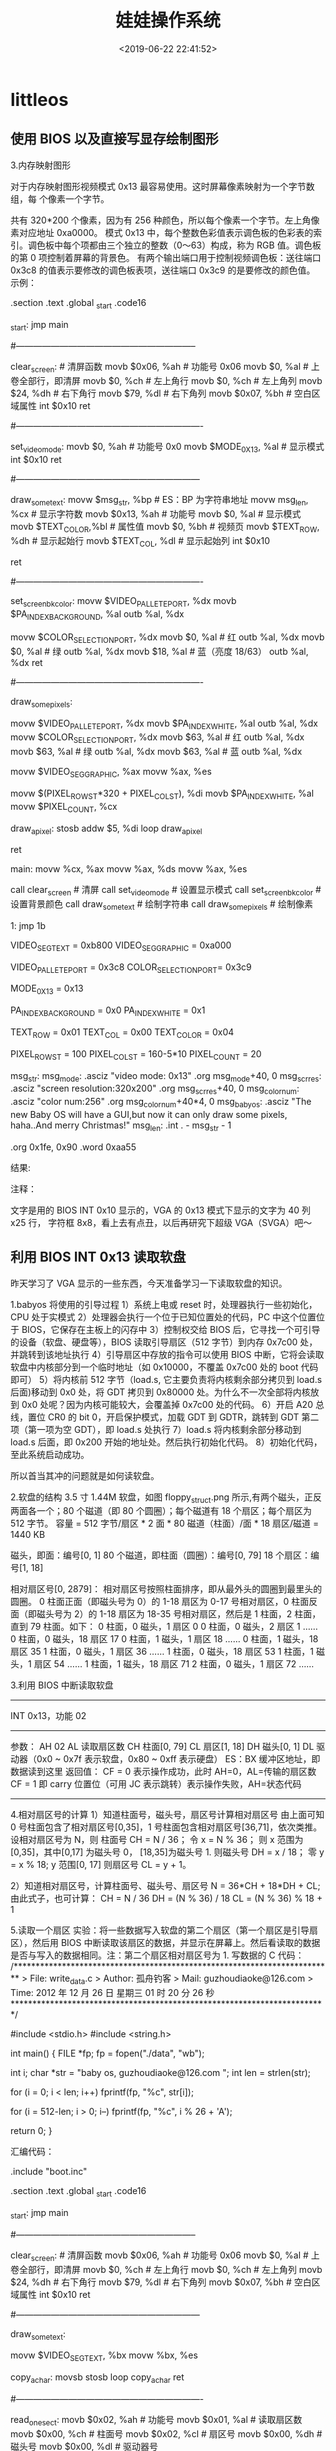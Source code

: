 #+TITLE: 娃娃操作系统
#+DESCRIPTION: 娃娃操作系统
#+TAGS: os
#+CATEGORIES: 软件使用
#+DATE: <2019-06-22 22:41:52>

* littleos
** 使用 BIOS 以及直接写显存绘制图形
   3.内存映射图形
   
   对于内存映射图形视频模式 0x13 最容易使用。这时屏幕像素映射为一个字节数组，每
   个像素一个字节。
   
   共有 320*200 个像素，因为有 256 种颜色，所以每个像素一个字节。左上角像素对应地址 0xa0000。
   模式 0x13 中，每个整数色彩值表示调色板的色彩表的索引。调色板中每个项都由三个独立的整数（0～63）构成，称为 RGB 值。调色板的第 0 项控制着屏幕的背景色。
   有两个输出端口用于控制视频调色板：送往端口 0x3c8 的值表示要修改的调色板表项，送往端口 0x3c9 的是要修改的颜色值。
   示例：
   # This program draws color pixels at mode 0x13
   # 2012-12-24 21:31
   # guzhoudiaoke@126.com
 
   .section .text
   .global _start
   .code16
 
   _start:
	 jmp		main
 
   #--------------------------------------------------------------
   # 清屏函数：
   #	设置屏幕背景色，调色板的索引 0 指代的颜色为背景色
   clear_screen:				# 清屏函数
	 movb	$0x06,	%ah		# 功能号 0x06
	 movb	$0,		%al		# 上卷全部行，即清屏
	 movb	$0,		%ch		# 左上角行
	 movb	$0,		%ch		# 左上角列	
	 movb	$24,	%dh		# 右下角行
	 movb	$79,	%dl		# 右下角列
	 movb	$0x07,	%bh		# 空白区域属性
	 int		$0x10
	 ret
 
   #----------------------------------------------------------------
   # 设置显示模式函数
   set_video_mode:
	 movb	$0,			%ah			# 功能号 0x0
	 movb	$MODE_0X13,	%al			# 显示模式
	 int		$0x10
	 ret
 
   #---------------------------------------------------------------
   # 显示一些文字函数：
   #	使用 INT 0x10 中断 0x13 功能，显示计算机当前工作的显示模式
   draw_some_text:
	 movw	$msg_str,	%bp			# ES：BP 为字符串地址
	 movw	msg_len,	%cx			# 显示字符数
	 movb	$0x13,		%ah			# 功能号
	 movb	$0,			%al			# 显示模式
	 movb	$TEXT_COLOR,%bl			# 属性值
	 movb	$0,			%bh			# 视频页
	 movb	$TEXT_ROW,	%dh			# 显示起始行
	 movb	$TEXT_COL,	%dl			# 显示起始列
	 int		$0x10
 
	 ret
 
   #----------------------------------------------------------------
   # 设置背景颜色为深蓝色
   set_screen_bk_color:
	 movw	$VIDEO_PALLETE_PORT,	%dx
	 movb	$PA_INDEX_BACKGROUND,	%al
	 outb	%al,					%dx
 
	 movw	$COLOR_SELECTION_PORT,	%dx
	 movb	$0,						%al		# 红
	 outb	%al,					%dx
	 movb	$0,						%al		# 绿
	 outb	%al,					%dx
	 movb	$18,					%al		# 蓝（亮度 18/63）
	 outb	%al,					%dx
	 ret
 
   #----------------------------------------------------------------
   # 通过写显存绘制一些像素点：
   #	首先设置调色板索引 1 处的颜色为白色
   #	然后通过写显存的方式，向 ES：DI 写入数据（PA_INDEX_WHITE）
   draw_some_pixels:
	 # 把索引 1 处的颜色改为白色（63，63，63）
	 movw	$VIDEO_PALLETE_PORT,	%dx
	 movb	$PA_INDEX_WHITE,		%al
	 outb	%al,					%dx
	 movw	$COLOR_SELECTION_PORT,	%dx
	 movb	$63,					%al		# 红
	 outb	%al,					%dx
	 movb	$63,					%al		# 绿
	 outb	%al,					%dx
	 movb	$63,					%al		# 蓝
	 outb	%al,					%dx
 
	 # 设置 ES 的值
	 movw	$VIDEO_SEG_GRAPHIC,		%ax
	 movw	%ax,					%es
 
	 # 设置要显示的像素位置的显存地址（目的地址）
	 movw	$(PIXEL_ROW_ST*320 + PIXEL_COL_ST),	%di
	 movb	$PA_INDEX_WHITE,		%al
	 movw	$PIXEL_COUNT,			%cx
 
   draw_a_pixel:
	 stosb
	 addw	$5,						%di
	 loop	draw_a_pixel
 
	 ret
 
   main:
	 movw	%cx,	%ax
	 movw	%ax,	%ds
	 movw	%ax,	%es
 
	 call	clear_screen		# 清屏
	 call	set_video_mode		# 设置显示模式
	 call	set_screen_bk_color	# 设置背景颜色
	 call	draw_some_text		# 绘制字符串
	 call	draw_some_pixels	# 绘制像素
 
   1:
	 jmp		1b
 
   # 常量定义：
	 VIDEO_SEG_TEXT		= 0xb800
	 VIDEO_SEG_GRAPHIC	= 0xa000
 
	 VIDEO_PALLETE_PORT	= 0x3c8
	 COLOR_SELECTION_PORT= 0x3c9
	
	 MODE_0X13			= 0x13
 
	 PA_INDEX_BACKGROUND	= 0x0
	 PA_INDEX_WHITE		= 0x1
 
	 TEXT_ROW			= 0x01
	 TEXT_COL			= 0x00
	 TEXT_COLOR			= 0x04
 
	 PIXEL_ROW_ST		= 100
	 PIXEL_COL_ST		= 160-5*10
	 PIXEL_COUNT			= 20
 
   msg_str:
   msg_mode:
	 .asciz	"video mode: 0x13"
	 .org	msg_mode+40,		0
   msg_scr_res:
	 .asciz	"screen resolution:320x200"
	 .org	msg_scr_res+40,		0
   msg_color_num:
	 .asciz	"color num:256"
	 .org	msg_color_num+40*4,	0
   msg_babyos:
	 .asciz	"The new Baby OS will have a GUI,but now it can only draw some pixels, haha..And merry Christmas!"
   msg_len:
	 .int	. - msg_str - 1
 
	 .org	0x1fe,	0x90
	 .word	0xaa55

   结果:



   注释：

   文字是用的 BIOS INT 0x10 显示的，VGA 的 0x13 模式下显示的文字为 40 列 x25 行，
   字符框 8x8，看上去有点丑，以后再研究下超级 VGA（SVGA）吧～
** 利用 BIOS INT 0x13 读取软盘
   昨天学习了 VGA 显示的一些东西，今天准备学习一下读取软盘的知识。

   1.babyos 将使用的引导过程
   1）系统上电或 reset 时，处理器执行一些初始化，CPU 处于实模式
   2）处理器会执行一个位于已知位置处的代码，PC 中这个位置位于 BIOS，它保存在主板上的闪存中
   3）控制权交给 BIOS 后，它寻找一个可引导的设备（软盘、硬盘等），BIOS 读取引导扇区（512 字节）到内存 0x7c00 处，并跳转到该地址执行
   4）引导扇区中存放的指令可以使用 BIOS 中断，它将会读取软盘中内核部分到一个临时地址（如 0x10000，不覆盖 0x7c00 处的 boot 代码即可）
   5）将内核前 512 字节（load.s, 它主要负责将内核剩余部分拷贝到 load.s 后面)移动到 0x0 处，将 GDT 拷贝到 0x80000 处。为什么不一次全部将内核放到 0x0 处呢？因为内核可能较大，会覆盖掉 0x7c00 处的代码。
   6）开启 A20 总线，置位 CR0 的 bit 0，开启保护模式，加载 GDT 到 GDTR，跳转到 GDT 第二项（第一项为空 GDT），即 load.s 处执行
   7）load.s 将内核剩余部分移动到 load.s 后面，即 0x200 开始的地址处。然后执行初始化代码。
   8）初始化代码，至此系统启动成功。

   所以首当其冲的问题就是如何读软盘。

   2.软盘的结构
   3.5 寸 1.44M 软盘，如图 floppy_struct.png 所示,有两个磁头，正反两面各一个；80 个磁道（即 80 个圆圈）；每个磁道有 18 个扇区；每个扇区为 512 字节。
   容量 = 512 字节/扇区 * 2 面 * 80 磁道（柱面）/面 * 18 扇区/磁道 = 1440 KB

   磁头，即面：编号[0, 1]
   80 个磁道，即柱面（圆圈）：编号[0, 79]
   18 个扇区：编号[1, 18]

   相对扇区号[0, 2879]：
   相对扇区号按照柱面排序，即从最外头的圆圈到最里头的圆圈。
   0 柱面正面（即磁头号为 0）的 1-18 扇区为 0-17 号相对扇区，0 柱面反面（即磁头号为 2）的 1-18 扇区为 18-35 号相对扇区，然后是 1 柱面，2 柱面，直到 79 柱面。如下：
   0 柱面，0 磁头，1 扇区			0
   0 柱面，0 磁头，2 扇区			1
   ……
   0 柱面，0 磁头，18 扇区		17
   0 柱面，1 磁头，1 扇区			18
   ……
   0 柱面，1 磁头，18 扇区		35
   1 柱面，0 磁头，1 扇区			36
   ……
   1 柱面，0 磁头，18 扇区		53
   1 柱面，1 磁头，1 扇区			54
   ……
   1 柱面，1 磁头，18 扇区		71
   2 柱面，0 磁头，1 扇区			72
   ……

   3.利用 BIOS 中断读取软盘
   -------------------------------------------------------------------
	 INT 0x13，功能 02
   -----------------------------------------------------------
   参数：
	 AH		02
	 AL		读取扇区数
	 CH		柱面[0, 79]
	 CL		扇区[1, 18]
	 DH		磁头[0, 1]
	 DL		驱动器（0x0 ~ 0x7f 表示软盘，0x80 ~ 0xff 表示硬盘）
	 ES：BX	缓冲区地址，即数据读到这里
   返回值：
	 CF = 0 表示操作成功，此时 AH=0，AL=传输的扇区数
	 CF = 1 即 carry 位置位（可用 JC 表示跳转）表示操作失败，AH=状态代码
   --------------------------------------------------------------------
   4.相对扇区号的计算
   1）知道柱面号，磁头号，扇区号计算相对扇区号
   由上面可知 0 号柱面包含了相对扇区号[0,35]，1 号柱面包含相对扇区号[36,71]，依次类推。
   设相对扇区号为 N，则
   柱面号 CH = N / 36；
   令 x = N % 36；
   则 x 范围为[0,35]，其中[0,17] 为磁头号 0， [18,35]为磁头号 1.
   则磁头号 DH = x / 18；
   零 y = x % 18; y 范围[0, 17]
   则扇区号 CL = y + 1。

   2）知道相对扇区号，计算柱面号、磁头号、扇区号
   N = 36*CH + 18*DH + CL;
   由此式子，也可计算：
   CH = N / 36
   DH = (N % 36) / 18
   CL = (N % 36) % 18 + 1

   5.读取一个扇区
   实验：将一些数据写入软盘的第二个扇区（第一个扇区是引导扇区），然后用 BIOS 中断读取该扇区的数据，并显示在屏幕上。然后看读取的数据是否与写入的数据相同。注：第二个扇区相对扇区号为 1.
   写数据的 C 代码：
   /*************************************************************************
	 > File:		write_data.c
	 > Author:	孤舟钓客
	 > Mail:		guzhoudiaoke@126.com 
	 > Time:		2012 年 12 月 26 日 星期三 01 时 20 分 26 秒
   ************************************************************************/
 
   #include <stdio.h>
   #include <string.h>
 
   int main()
   {
	 FILE *fp;
	 fp = fopen("./data", "wb");
	
	 int i;
	 char *str = "baby os, guzhoudiaoke@126.com ";
	 int len = strlen(str);
	
	 for (i = 0; i < len; i++)
	 fprintf(fp, "%c", str[i]);
 
	 for (i = 512-len; i > 0; i--)
	 fprintf(fp, "%c", i % 26 + 'A');
 
	 return 0;
   }
 
   汇编代码：
   # This program draws color pixels at mode 0x13
   # 2012-12-26 01:31
   # guzhoudiaoke@126.com
 
   .include "boot.inc"
 
   .section .text
   .global _start
   .code16
 
   _start:
	 jmp		main
 
   #--------------------------------------------------------------
   # 清屏函数：
   #	设置屏幕背景色，调色板的索引 0 指代的颜色为背景色
   clear_screen:				# 清屏函数
	 movb	$0x06,	%ah		# 功能号 0x06
	 movb	$0,		%al		# 上卷全部行，即清屏
	 movb	$0,		%ch		# 左上角行
	 movb	$0,		%ch		# 左上角列	
	 movb	$24,	%dh		# 右下角行
	 movb	$79,	%dl		# 右下角列
	 movb	$0x07,	%bh		# 空白区域属性
	 int		$0x10
	 ret
 
   #---------------------------------------------------------------
   # 直接写显存显示一些文字函数：
   #	调用前需要设置 DS：SI 为源地址，DI 为显示位置，
   #	CX 为显示的字符个数, AL 为颜色属性
   draw_some_text:
	 # ES:DI is the dst address, DS:SI is the src address
	 movw	$VIDEO_SEG_TEXT,	%bx
	 movw	%bx,				%es
	
   copy_a_char:
	 movsb
	 stosb
	 loop	copy_a_char
	 ret
 
   #----------------------------------------------------------------
   # 读取软盘第二个扇区：
   #	使用 BIOS INT 0x13 中断，使用前需要设置 ES：BX 作为缓冲区
   read_one_sect:
	 movb	$0x02,	%ah		# 功能号
	 movb	$0x01,	%al		# 读取扇区数
	 movb	$0x00,	%ch		# 柱面号
	 movb	$0x02,	%cl		# 扇区号
	 movb	$0x00,	%dh		# 磁头号
	 movb	$0x00,	%dl		# 驱动器号
 
   re_read:					# 若调用失败则重新调用
	 int		$0x13
	 jc		re_read			# 若进位位（CF）被置位，表示调用失败
	
	 ret
 
   main:
	 movw	%cx,	%ax
	 movw	%ax,	%ds
	 movw	%ax,	%es
 
	 call	clear_screen		# 清屏
 
	 movw	$0,			%ax
	 movw	%ax,		%ds
	 leaw	msg_str,	%si
	 xorw	%di,		%di
	 movw	msg_len,	%cx
	 movb	$TEXT_COLOR,%al
	 call	draw_some_text		# 绘制字符串
 
	 movw	$BUFFER_SEG,%ax		
	 movw	%ax,		%es		# ES:BX 为缓冲区地址
	 xorw	%bx,		%bx
	 call	read_one_sect
 
	 # 下面调用绘制函数，在屏幕上显示读取的信息
	 movw	$BUFFER_SEG,%ax
	 movw	%ax,		%ds		# ds:si 为源地址
	 xorw	%si,		%si
	 movw	$160,		%di		# 第一行已经打印了 msg_str，从第二行开始显示
	 movw	$512,		%cx		# 显示 512 个字符
	 movb	$0x01,		%al
	 call	draw_some_text
 
   1:
	 jmp		1b
 
   msg_str:
	 .asciz	"The data of the second sect of the floppy (sect 1):"
   msg_len:
	 .int	. - msg_str - 1
 
	 .org	0x1fe,	0x90
	 .word	0xaa55
   实验结果：




   6.读取任意扇区（给定相对扇区号）
   实验，写用 C 语言写入文件，该文件包含 512 个‘a’，512 个 1……512 个‘z’, 循环 50 次，将该文件写入软盘（相对扇区号 1～50*26），然后读取给定的相对扇区号的扇区，将读取的内容打印到屏幕上。并与写入的数据比较，验证读取的正确性。

   C 代码用于写文件：
   /*************************************************************************
	 > File:		write_data.c
	 > Author:	孤舟钓客
	 > Mail:		guzhoudiaoke@126.com 
	 > Time:		2012 年 12 月 26 日 星期三 20 时 16 分 45 秒
   ************************************************************************/
 
   #include <stdio.h>
   #include <string.h>
 
   int main(int argc, char *argv[])
   {
	 if (argc != 2)
	 {
	 printf("usage: ./write_data file_name");
	 exit(0);
	 }
 
	 FILE *fp;
	 fp = fopen(argv[1], "wb");
	
	 int i, j, k;
 
	 for (i = 0; i < 50; i++)
	 {
	 for (j = 'a'; j <= 'z'; j++)
	 {
	 for (k = 0; k < 512; k++)
	 {
	 fprintf(fp, "%c", (char)j);
	 }
	 }
	 }
 
	 return 0;
   }
 
   汇编代码：
   # This program draws color pixels at mode 0x13
   # 2012-12-26 20:23:42
   # guzhoudiaoke@126.com
 
   .include "boot.inc"
 
   .section .text
   .global _start
   .code16
 
   _start:
	 jmp		main
 
   #--------------------------------------------------------------
   # 清屏函数：
   #	设置屏幕背景色，调色板的索引 0 指代的颜色为背景色
   clear_screen:				# 清屏函数
	 movb	$0x06,	%ah		# 功能号 0x06
	 movb	$0,		%al		# 上卷全部行，即清屏
	 movb	$0,		%ch		# 左上角行
	 movb	$0,		%ch		# 左上角列	
	 movb	$24,	%dh		# 右下角行
	 movb	$79,	%dl		# 右下角列
	 movb	$0x07,	%bh		# 空白区域属性
	 int		$0x10
	
	 ret
 
   #---------------------------------------------------------------
   # 直接写显存显示一些文字函数：
   #	调用前需要设置 DS：SI 为源地址，DI 为在屏幕上的显示位置，
   #	CX 为显示的字符个数, AL 为颜色属性
   draw_some_text:
	 # ES:DI is the dst address, DS:SI is the src address
	 movw	$VIDEO_SEG_TEXT,	%bx
	 movw	%bx,				%es
	
   copy_a_char:
	 movsb
	 stosb
	 loop	copy_a_char
 
	 ret
 
   #----------------------------------------------------------------
   # 读取软盘一个扇区：
   #	使用 BIOS INT 0x13 中断，使用前需要设置 ES：BX 作为缓冲区
   #	AX 为相对扇区号
   read_one_sect:
	 movb	$36,	%dl
	 divb	%dl
	 movb	%al,	%ch		# 柱面号=N / 36, 假设 x = N % 36
	
	 movb	%ah,	%al		# AL = N % 36
	 movb	$0,		%ah		# AX = N % 36
	 movb	$18,	%dl
	 divb	%dl
	 movb	%al,	%dh		# 磁头号 DH = x / 18
	 movb	%ah,	%cl		
	 incb	%cl				# 扇区号 CL = x % 18 + 1
 
	 movb	$0x00,	%dl		# 驱动器号 DL
 
	 movb	$0x02,	%ah		# 功能号
	 movb	$0x01,	%al		# 读取扇区数
 
   re_read:					# 若调用失败则重新调用
	 int		$0x13
	 jc		re_read			# 若进位位（CF）被置位，表示调用失败
	
	 ret
 
   #-------------------------------------------------------------------
   # 该函数读取指定的若干扇区号
   #	需要指定 ES：BX 作为缓冲区
   read_sects:
	 movw	$0x00,			%si		# 已经读取的扇区数
	 leaw	sect_no,		%di
   1:	
	 movw	(%di),			%ax		# 获取相对扇区号
	 addw	$2,				%di
	
	 call	read_one_sect
	
 
	 incw	%si
	 incw	%bx
	 cmpw	num_to_read,	%si
	 jne		1b
 
	 ret
 
   main:
	 movw	%cx,	%ax
	 movw	%ax,	%ds
	 movw	%ax,	%es
 
	 call	clear_screen		# 清屏
 
	 # 显示提示信息
	 movw	$0,			%ax
	 movw	%ax,		%ds
	 leaw	msg_str,	%si
	 xorw	%di,		%di
	 movw	msg_len,	%cx
	 movb	$TEXT_COLOR,%al
	 call	draw_some_text		# 绘制字符串
 
	 # 读取软盘
	 movw	$BUFFER_SEG,		%ax		
	 movw	%ax,				%es		# ES:BX 为缓冲区地址
	 xorw	%bx,				%bx
	 call	read_sects
	
   # 在屏幕上显示读取的信息
   #	movw	$BUFFER_SEG,%ax
   #	movw	%ax,		%ds		# ds:si 为源地址
   #	movw	$0,			%si
   #	movw	$320,		%di		# 第一行已经打印了 msg_str，从第二行开始显示
   #	movw	$512,		%cx		# 显示字符数
   #	movb	$0x01,		%al
   #	call	draw_some_text
	
	 # 将缓冲区中前 data_len 个字节拷贝到 data_save
	 xorw	%ax,		%ax
	 movw	%ax,		%ds
	 movw	num_to_read,%cx
	
	 movw	$BUFFER_SEG,%ax
	 movw	%ax,		%ds
	 xorw	%ax,		%ax
	 movw	%ax,		%es
	 movw	$0,			%si
	 movw	$data_save,	%di
 
	 cld
	 rep		movsb
 
	 # 下面调用绘制函数，在屏幕上显示读取的信息
	 xorw	%ax,		%ax
	 movw	%ax,		%ds		# ds:si 为源地址
	 leaw	data_save,	%si
	 movw	$160,		%di		# 第一行已经打印了 msg_str，从第二行开始显示
	 movw	num_to_read,%cx		# 显示字符数
	 movb	$0x01,		%al
	 call	draw_some_text
 
   1:
	 jmp		1b
 
   msg_str:
	 .asciz	"The data read from floppy:"
   msg_len:
	 .short	. - msg_str - 1
 
   sect_no:
	 # 下面的扇区数据为："babyosguzhoudiaoke"
	 # sect:	2+26*1,		1+26*2,		2+26*3,		25+26*4,	15+26*5,	19+26*6,	
	 #		7+26*11,	21+26*12,	26+26*13,	8+26*14,	15+26*15,	21+26*16,
	 #		4+26*31,	9+26*32,	1+26*33,	15+26*34,	11+26*35,	5+26*36
	 .short	28,			53,			80,			129,		145,		175	
	 .short	293,		333,		364,		372,		379,		411
	 .short	810,		841,		859,		899,		921,		941
   num_to_read:
	 .short	18
 
   data_save:
	 .asciz	"XXXXXXXXXXXXXXXXXX"
	
	 .org	0x1fe,	0x90
	 .word	0xaa55
** SVGA、VBE 基础与切换到髙分辨率模式
   1.VGA
   VGA（Video Graphics Array）即视频图形阵列，是 IBM 在 1987 年随 PS/2 机推出的。
   
   VGA 主要由七大块组成：图形控制器、显示存储器、定序器、CRT 控制器、数据串行发
   生器、属性控制器和数模转换器 DAC。

   2.VBE
   
   IBM 的 VGA 标准是显示卡发展史上的一块丰碑。但后来无法满足人们的需要，于是市场
   上出现了 TVGA、S3 系列、Cirrus Logic、ET 等为首的一批显示卡，提供了比 VGA 分
   辨率更高，颜色更丰富的显示模式，又兼容 VGA 显示卡，它们被统称为 Super
   VGA（SVGA）。
   
   各种不同的 SVGA 之间的显示控制各不相同，带来软件兼容性问题，为此视频电子学标
   
   准协会 VESA（Video Electronics Standards Association）提出了一组附加的 BIOS
   
   功能调用借口——VBE（VESA BIOS EXTENSION）标准，从而在软件接口层次上实现了各种
   
   SVGA 显示卡之间的兼容性。时至今日，所有的显示卡 OEM 厂商都提供了符合 VESA
   
   SUPER 标准的扩展 BIOS。通过一组 INT 10H 中断调用（AH=4FH），可以方便地使用
   
   VESA SVGA 的扩展功能而不必了解各种显示卡的硬件细节。
   
   各 Super VGA 卡提供的分辨率远高于 VGA，VESA VBE 均赋予一个标准的 16 位模式号
   （实际上是 9 位，其他各位为标志位或留给以后扩充）。

   3.VBE 功能调用和返回值
   VBE 功能调用的共同点：
   1）AH 必须等于 4FH，表明是 VBE 标准；
   2）AL 等于 VBE 功能号，0<= AL <= 0BH；
   3）BL 等于子功能号，也可以没有子功能；
   4）调用 INT 10H；
   5）返回值

   VBE 返回值一般在 AX 中：
   1）AL=4FH：支持该功能
   2）AL!=4FH：不支持该功能；
   3）AH=00H：调用成功；
   4）AH=01H：调用失败；
   5）AH=02H：当前硬件配置不支持该功能；
   6）AH=03H：当前的显示模式不支持该功能；

   4.VBE 功能
   -----------------------------------------------------------
	 功能 0x00：返回 VBE 信息
   ------------------------------------------------------
   入口：
	 AX			0x4F00
	 ES：DI		指向 VBE 信息块的指针
   出口：
	 AX			VBE 返回值
   ------------------------------------------------------------
 
   -----------------------------------------------------------
	 功能 0x01：返回 VBE 特定模式信息
   ------------------------------------------------------
   入口：
	 AX			0x4F01
	 CX			模式号
	 ES：DI		指向 VBE 特定模式信息块的指针
   出口：
	 AX			VBE 返回值
   ------------------------------------------------------------
 
   -----------------------------------------------------------
	 功能 0x02：设置 VESA VBE 模式
   ------------------------------------------------------
   入口：
	 AX			0x4F02
	 BX			模式号
   出口：
	 AX			VBE 返回值
   ------------------------------------------------------------
   当设置模式失败时，返回错误代码，一般返回 AH=01H
 
   VESA 2.0 以上增加了 BX 中 D14，D15 的位定义，完整定义如下：
   BX = 模式号
	 D0～D8：9 位模式号
	 D9～D13：保留，必须为 0
	 D14 = 0：使用普通的窗口页面缓存模式，用 VBE 功能 05H 切换显示页面
	 = 1：使用大的线性缓存区，其地址可从 VBE 功能 01H 的返回信息 ModeInfo 获得
	 D15 = 0：清除显示内存
	 = 1：不清除显示内存
   ------------------------------------------------------------

   5.示例
   检查 VBE 可否使用、版本、模式 0x103，并切换到模式 0x103（800*600，256 色）：

   # 本程序测试 VBE（VESA BIOS EXTENSION）显示模式,然后切换到 1024*768 256 色模式，
   # 并通过软盘读取 Baby OS 的简单 LOGO，显示在屏幕上
   # 2012-12-28 21:03
   # guzhoudiaoke@126.com
 
   .section .text
   .global _start
   .code16
 
   _start:
	 jmp		main
 
   #--------------------------------------------------------------
   # 清屏函数：
   #	设置屏幕背景色，调色板的索引 0 指代的颜色为背景色
   clear_screen:				# 清屏函数
	 movb	$0x06,	%ah		# 功能号 0x06
	 movb	$0,		%al		# 上卷全部行，即清屏
	 movb	$0,		%ch		# 左上角行
	 movb	$0,		%ch		# 左上角列	
	 movb	$24,	%dh		# 右下角行
	 movb	$79,	%dl		# 右下角列
	 movb	$0x07,	%bh		# 空白区域属性
	 int		$0x10
	 ret
 
   #----------------------------------------------------------------
   # 设置 VGA 0x13 显示模式函数
   set_video_mode_0x13:
	 movb	$0,			%ah			# 功能号 0x0
	 movb	$MODE_0x13,	%al			# 显示模式
	 int		$0x10
 
	 movw	$0x13,		video_mode
	 movw	$320,		screen_x
	 movw	$200,		screen_y
	 movl	$0xb8000,	video_ram
	
	 ret
 
   #----------------------------------------------------------------
   # 设置 VBE 0x103 显示模式
   #	因第一次写此类程序，只考虑了可读性，未考虑效率，比如 al、ah 分开赋值等
   set_video_mode_vbe_0x103:
	 # 确认 VBE 是否存在
	 movw	$BUFFER_SEG,		%ax
	 movw	%ax,				%es
	 movw	%ax,				%ds
	 xorw	%di,				%di
	
	 # 下面检查是否支持 VBE 及 VBE 版本
	 movb	$0x4f,				%ah			# VBE 标准
	 movb	$0x00,				%al			# 功能号
	 int		$0x10
 
	 cmp		$0x004f,			%ax			# 若有 VBE，AX 应该为 0x004f
	 jne		1f
	 movw	0x04(%di),			%ax
	 cmp		$0x0200,			%ax			# 若 VBE 版本不是 2.0 以上，不能使用髙分辨率
	 jb		1f
 
	 # 下面检查 MODE_VBE_0x13 的参数
	 movw	$MODE_VBE_0x103,	%cx
	 movb	$0x4f,				%ah			# 表明 VBE 标准
	 movb	$0x01,				%al			# 子功能号
	 int		$0x10
 
	 cmpb	$0x00,				%ah			# 是否调用成功
	 jne		1f
	 cmpb	$0x4f,				%al			# 是否支持该模式
	 jne		1f
	 cmpb	$8,					0x19(%di)	# 颜色是否占 8bit
	 jne		1f
	 cmpb	$4,					0x1b(%si)	# 颜色的指定方法是否为 4，即调色板方式
	 jne		1f
	 movw	(%di),				%ax
	 andw	$0x0080,			%ax
	 jz		1f								# AX 第 7 个比特是否为 1，该位表示线性帧缓存是否有效
 
	 # 下面设置模式
	 movw	$MODE_VBE_0x103,	%bx
	 addw	$0x4000,			%bx			# BX 第 14 个比特表示是否使用大的线性缓存区，故置位
	 movb	$0x4f,				%ah			# 表示使用 VBE 标准
	 movb	$0x02,				%al			# 功能号，表示设置模式
	 int		$0x10
 
	 # 下面记录切换到的模式的一些参数信息
	 movw	$MODE_VBE_0x103,	video_mode
	 movw	0x12(%di),			%ax
	 movw	%ax,				screen_x
	 movw	0x02(%di),			%ax
	 movw	%ax,				screen_y
	 movl	0x28(%di),			%eax
	 movl	%eax,				video_ram
	 movw	$1,					%ax
	 ret
   1:
	 movw	$0,					%ax
	 ret
 
	
   #----------------------------------------------------------------
   # 设置背景颜色为深蓝色
   set_screen_bk_color:
	 movw	$VIDEO_PALLETE_PORT,	%dx
	 movb	$PA_INDEX_BACKGROUND,	%al
	 outb	%al,					%dx
 
	 movw	$COLOR_SELECTION_PORT,	%dx
	 movb	$0,						%al		# 红
	 outb	%al,					%dx
	 movb	$0,						%al		# 绿
	 outb	%al,					%dx
	 movb	$18,					%al		# 蓝（亮度 18/63）
	 outb	%al,					%dx
	 ret
 
   #----------------------------------------------------------------
   # 通过写显存绘制一些像素点：
   #	首先设置调色板索引 1 处的颜色为白色
   #	然后通过写显存的方式，向 ES：DI 写入数据（PA_INDEX_WHITE）
   draw_some_pixels:
	 # 把索引 1 处的颜色改为白色（63，63，63）
	 movw	$VIDEO_PALLETE_PORT,	%dx
	 movb	$PA_INDEX_WHITE,		%al
	 outb	%al,					%dx
	 movw	$COLOR_SELECTION_PORT,	%dx
	 movb	$63,					%al		# 红
	 outb	%al,					%dx
	 movb	$63,					%al		# 绿
	 outb	%al,					%dx
	 movb	$63,					%al		# 蓝
	 outb	%al,					%dx
 
	 # 设置 ES 的值
	 movw	$VIDEO_SEG_GRAPHIC,		%ax
	 movw	%ax,					%es
 
	 # 设置要显示的像素位置的显存地址（目的地址）
	 movw	$(800*5),				%di		# 从第五行像素开始开始
	 movb	$PA_INDEX_WHITE,		%al
	 movw	$800,					%cx		# 画 800 个连续像素即一条直线
 
   draw_a_pixel:
	 stosb
	 #addl	$799,					%edi
	 loop	draw_a_pixel
 
	 ret
 
   main:
	 movw	%cx,	%ax
	 movw	%ax,	%ds
	 movw	%ax,	%es
 
	 call	clear_screen					# 清屏
	 call	set_video_mode_vbe_0x103		# 设置显示模式
 
	 cmpw	$0,		%ax
	 jne		1f
	 call	set_video_mode_0x13
   1:
	 call	set_screen_bk_color	# 设置背景颜色
	 call	draw_some_pixels	# 绘制像素
 
   1:
	 jmp		1b
 
   # 常量定义：
	 VIDEO_SEG_TEXT		= 0x0e00
	 VIDEO_SEG_GRAPHIC	= 0xa000
	 BUFFER_SEG			= 0x800
 
	 VIDEO_PALLETE_PORT	= 0x3c8
	 COLOR_SELECTION_PORT= 0x3c9
	
	 MODE_0x13			= 0x13
	 MODE_VBE_0x105		= 0x0105
	 MODE_VBE_0x103		= 0x0103
 
	 PA_INDEX_BACKGROUND	= 0x0
	 PA_INDEX_WHITE		= 0x1
 
   video_mode:
	 .short	0
   screen_x:
	 .short	0
   screen_y:
	 .short	0
   video_ram:
	 .long	0
 
	 .org	0x1fe,	0x90
	 .word	0xaa55

** babyos（五）—— 跳转到保护模式并显示一个 LOGO
   保护模式
   参考资料：
   《Intel 64 and IA-32 Architectures Software Developer's Manual》
   《Orange's 一个操作系统的实现'》
   《X86/X64 体系探测及编程》
   《30 天自制操作系统》
   《Linux 内核完全剖析》


   0.概述
   Intel IA 32 下，CUP 有两种工作模式：实模式和保护模式。打开 PC，开始时 CPU 工作在实模式下，即此前几篇东西写的代码都是在实模式下的。
   实模式下有 16 位的寄存器、16 位的数据总线、及 20 位的地址总线，1MB 的寻址能力。物理地址的计算方法：
   物理地址（Physical Address） = 段值（Segment）* 16 + 偏移值(Offset) 其中段和偏移都是 16 位的。
   从 80386 开始，Intel 的 CPU 进入 32 位时代，80386 有 32 位地址总线，寻址能力达到 4GB.
   保护模式保护处理器的某些资源不能被随意访问，如处理器的硬件资源和系统的软件资源，如 CR0 等控制寄存器，GDT、IDT 等系统级的数据结构，OS kernel 的代码和数据等。
   x86 的 segmentation 和 paging 即分段和分页机制是实施保护措施的手段。分段和分页实行了不同的内存管理模式和访问控制。

   1.权限和环境
   4 个权限级别：0～3，0 为最高级别。
   3 种权限类型：CPL、DPL、RPL：
   1）CPL（current privilege level）：当前的权限级别，指示当前代码在哪个权限级别，CPL 的值存放在 CS 寄存器 Selector 域的 RPL。（另外，SS 寄存器的 Selector 的 RPL 总等于 CPL）。
   2）DPL（Descriptor Privilege Level）：DPL 存放在描述符 Descriptor（包括段描述符 Segment Descriptor 和门描述符 Gate Descriptor）里的 DPL 域，它指示访问这些 segment 所需要的权限级别
   3）RPL（Requested Privilege Level）：存放在访问者所使用的选择子 Selector 的 Bit0 和 Bit1，指示发起访问的访问者使用什么样的权限对目标进行访问。
   若 CPL > DPL 表示当前运行的代码的权限级别不足，不能对 segment 或 gate 进行访问。

   从实模式进入保护模式，段式管理机制必须建立，分页机制是可选的，当分页机制关闭时，从段式内存管理中得到的线性地址（linear address）就是物理地址。

   2.段式管理所使用的资源
   硬件资源：
   1）CR0、CR4
   2）GDTR、LDTR（可选）、IDTR、TR
   3）段选择子寄存器：ES、CS、SS、DS、FS、GS 寄存器

   数据结构：
   1）GDT、LDT（可选）、IDT
   2）TSS
   3）段描述符（Segment Descriptor）：系统(System)段描述符、代码(Code)/数据(Data)段描述符
   4）门描述符（Gate Descriptor）：包括调用门（Call-gate），中断/陷阱门（Interrupt/Trap-gate）和任务门（Task-gate）
   5）选择子（Selector）：存放在段寄存器里。

   分段机制的内存管理职责：从逻辑地址（Logic address）转换为处理器的线性地址(Linear address).

   3.分页机制使用的资源：
   1）控制寄存器：CR0、CR2、CR3、CR4
   2）IA32_EFER
   页转换表：
   1）PDPT（Page Directory Pointer Table）
   2）PDT（Page Directory Table）
   3）PT（Page Table）

   分页机制内存管理职责：从处理器的线性地址（即 virtual address）映射到物理地址。

   read/write 的内存设备 RAM（DRAM）、read-only 的内存设备 ROM（EPROM），及 memory mapped I/O 设备都可以映射到物理地址空间上。
   典型的 ROM 设备映射到物理地址空间的高端和低端，Video 和 IGD 设备的 buffer 映射到 A0000H 到 BFFFFH 的物理地址空间，PCIe 等设备映射到物理地址空间的 E0000000 位置上，I/O APIC 设备映射到 FEC00000 以上的位置，等等。
   经过页式转换形成的物理地址，可以映射到 DRAM 或外部存储设备 Disk 上。

   4.段式内存管理
   两方面的管理：
   1）内存管理：为地址的转换提供基础
   Linear Address = base + offset
   与实模式下的原理是一致的，实模式下段的 base = selector << 4; 保护模式下，base 从 segment descriptor 里加载而来。
   2）保护措施：对访问行为的控制
   对段的 limit、type、privilege 检查

   5.段式管理的数据结构
   1）段选择子（Segment Selector）
   RPL：bit0～bit1，请求访问者所使用的权限级别
   TI：Table Indicator，描述符表索引位,bit2, TI=0 表示 GDT，TI=1 表示 LDT。
   Index：Descriptor Index，它是 Descriptor 在 GDT/LDT 中的序号。bit3~bit15,13 位，范围 0～8191，即可寻址 8192 个 descriptor。

   2）描述符表（Descriptor Table）
   Segment Selector 用于在 Descriptor Table 中查找 descriptor。
   描述符表由描述符表寄存器进行定位，对应 GDT，LDT，IDT 有 GDTR，LDTR，IDTR。在 IA32 中，这三个寄存器都是 48 位，包括低 16 位为 Limit 和髙 32 位为 Base，加载描述符表方法为 lgdt, lldt, lidt。
   其中 Limit 用于检查 Selector 是否超出 GDT 的 limit，如同数组的长度一样，判断数组是否越界。

   3）段描述符（Segment Descriptor）
   段描述符要么存放在描述符表里，要么被加载到段寄存器里。被加载到段寄存器后，它所描述的段变成了 active 状态。
   描述符有两大类：段描述符和门描述符。

   6.切换到保护模式
   Intel 推荐的步骤：
   1）关中断，包括可屏蔽中断和不可屏蔽中断
   2）使用 lgdt 加载 GDTR
   3）置 cr0 的 PE 位，切换到保护模式
   4）使用 far jmp/call，提供一个同级权限的 CS Selector 更新 CS 寄存器
   5）若需要使用 LDT，用 lldt 加载 LDTR
   6）使用 ltr 加载 TR
   7）更新 SS、DS 寄存器
   8）使用 lidt 加载 IDTR
   9）开中断


   程序源码：

   boot.s:

   #--------------------------------------------------------------
   # 文件：boot.s
   # 描述：1.清屏
   #		2.设置显示模式为 0x103（800*600，256 色）
   #		3.读取软盘，将内核加载到内存
   #		4.将内核第一个扇区(load.s)移动到内存 0x0000 位置
   #		5.将引导扇区中的 GDT 及新显示模式的一些参数移动到指定位置
   #		6.开启 A20 总线，置位 cr0 寄存器的 PE 位，进入保护模式
   # 时间：2012-12-29 21:47:12
   # 作者：guzhoudiaoke@126.com
   #--------------------------------------------------------------
 
   .include "include/kernel.inc"
 
   .section .text
   .global _start
   .code16
 
   _start:
	 jmp		main
 
   #---------------------------------------------------------------
   # 清屏：
   #	设置屏幕背景色，调色板的索引 0 指代的颜色为背景色
   #	先不考虑效率，只考虑可读性，故 ah，al 分开赋值
   #---------------------------------------------------------------
   clear_screen:				# 清屏函数
	 movb	$0x06,	%ah		# 功能号 0x06
	 movb	$0,		%al		# 上卷全部行，即清屏
	 movb	$0,		%ch		# 左上角行
	 movb	$0,		%ch		# 左上角列	
	 movb	$24,	%dh		# 右下角行
	 movb	$79,	%dl		# 右下角列
	 movb	$0x07,	%bh		# 空白区域属性
	 int		$0x10
	
	 ret
 
   #--------------------------------------------------------------------
   # 设置显示模式：
   #	1.检查 VBE 是否存在，即显卡是否支持 VESA BIOS EXTENSION
   #	2.检查 VBE 版本，是否为 2.0 以上
   #	3.检查要设置的 mode 的一些参数，看是否符合要求
   #	4.设置显示模式为 VBE 0x103（800*600，256 色）
   #	5.记录新显示模式的一些参数
   #	6.若上面检查或设置失败，则设置显示模式为 VGA 0x13（320*200，256 色）
   #--------------------------------------------------------------------
   set_video_mode:
	 movw	$0x800,				%ax
	 movw	%ax,				%es
	 movw	%ax,				%ds
	 xorw	%di,				%di
   check_vbe:
	 movb	$0x4f,				%ah			# 表示使用 VBE 标准
	 movb	$0x00,				%al			# 功能号
	 int		$0x10
	 cmp		$0x004f,			%ax			# 若有 VBE，AX 应该为 0x004f
	 jne		set_mode_vga_0x13
	 movw	0x04(%di),			%ax
	 cmp		$0x0200,			%ax			# 若 VBE 版本不是 2.0 以上
	 jb		set_mode_vga_0x13
   check_vbe_mode:								# 检查 MODE_VBE_0x13 的参数
	 movw	$VIDEO_MODE_0x103,	%cx
	 movb	$0x4f,				%ah			# 表明 VBE 标准
	 movb	$0x01,				%al			# 子功能号
	 int		$0x10
	 cmpb	$0x00,				%ah			# 是否调用成功
	 jne		set_mode_vga_0x13
	 cmpb	$0x4f,				%al			# 是否支持该模式
	 jne		set_mode_vga_0x13
	 cmpb	$8,					0x19(%di)	# 颜色是否占 8bit
	 jne		set_mode_vga_0x13
	 cmpb	$4,					0x1b(%di)	# 颜色的指定方法为 4(调色板方式)
	 jne		set_mode_vga_0x13
	 movw	(%di),				%ax
	 andw	$0x0080,			%ax
	 jz		set_mode_vga_0x13				# AX 第 bit7 是否为 1(线性帧缓存是否有效)
   set_mode_vbe:								# 下面设置模式
	 movw	$VIDEO_MODE_0x103,	%bx
	 addw	$0x4000,			%bx			# BX 第 14 个比特表示是否使用大的线性缓存区
	 movb	$0x4f,				%ah			# 表示使用 VBE 标准
	 movb	$0x02,				%al			# 功能号，表示设置模式
	 int		$0x10
   save_video_mode_info:						# 记录切换到的模式的一些参数信息
	 movw	$VIDEO_MODE_0x103,	video_mode
	 movw	0x12(%di),			%ax
	 movw	%ax,				screen_x
	 movw	0x14(%di),			%ax
	 movw	%ax,				screen_y
	 movl	0x28(%di),			%eax
	 movl	%eax,				video_ram
	 movw	$1,					%ax
	 ret
   set_mode_vga_0x13:							# 若不支持 VBE 则设置为 VGA 0x13 mode
	 movb	$0,					%ah			# 功能号 0x0
	 movb	$VIDEO_MODE_0x13,	%al			# 显示模式
	 int		$0x10
	 movw	$0x13,				video_mode
	 movw	$320,				screen_x
	 movw	$200,				screen_y
	 movl	$0xb8000,			video_ram
	
	 ret
   #----------------------------------------------------------------
   # 读取软盘一个扇区：
   #	使用 BIOS INT 0x13 中断读软盘，使用前需要设置 ES：BX 作为缓冲区
   #	AX 为相对扇区号，基于相对扇区号，为学习软盘的知识，使用了由
   #	相对扇区号来读软盘的方式，也可以直接设置读取扇区数而读连续的
   #	多个扇区。但好像有不能跨越磁道、不能超过 64KB 等限制，要小心。
   #	柱面号、磁头号、扇区号计算公式如下：
   #	柱面号 CH = N / 36，令 x = N % 36
   #	磁头号 DH = x / 18，扇区号 CL = x % 18 + 1（因为从 1 开始，故加 1）
   #-----------------------------------------------------------------
   read_a_sect:
	 movb	$36,	%dl
	 divb	%dl
	 movb	%al,	%ch		# 柱面号=N / 36, 假设 x = N % 36
	 movb	%ah,	%al		# AL = N % 36
	 xorb	%ah,	%ah		# AH = 0, 则 AX = AL = N % 36
	 movb	$18,	%dl
	 divb	%dl
	 movb	%al,	%dh		# 磁头号 DH = x / 18
	 movb	%ah,	%cl		# CL = x % 18
	 incb	%cl				# 扇区号 CL = x % 18 + 1
 
	 movb	$0x00,	%dl		# 驱动器号 DL = 0，表示第一个软盘即 floppya
	 movb	$0x02,	%ah		# 功能号 0x02 表示读软盘
	 movb	$0x01,	%al		# 读取一个扇区数
 
   re_read:					# 若调用失败（可能是软盘忙损坏等）则重新调用
	 int		$0x13
	 jc		re_read			# 若进位位（CF）被置位，表示调用失败
	
	 ret
 
   #-------------------------------------------------------------------
   # 读取内核到内存
   #	该函数读取 baby OS 的内核到内存，第一个扇区为引导扇区，需要读取
   #	的是从第二个扇区（相对扇区号 1）开始的 KERNEL_SECT_NUM 个扇区
   #	ES：BX 为缓冲区，为读取内核的临时位置 0x10000
   #-------------------------------------------------------------------
   read_kernel:
	 movw	$0x1000,			%ax		
	 movw	%ax,				%es		# ES:BX 为缓冲区地址
	 xorw	%bx,				%bx
	 movw	$0x00,				%si		# 已经读取的扇区数
	 movw	$0x01,				%di		# 相对扇区号
   1:	
	 movw	%di,				%ax		# 将相对扇区号传给 AX 作为参数
	 call	read_a_sect
 
	 incw	%si
	 incw	%di
	 addw	$512,				%bx
	 cmpw	$KERNEL_SECT_NUM,	%si
	 jne		1b
 
	 ret
 
   #--------------------------------------------------------------------
   # 移动内核第一个扇区：
   #	内核从软盘读取到内存的一个临时位置，现在将第一个扇区移动到内存
   #	0x0000 处，第一个扇区即 load.s，它将会把内核剩余部分移动到它的后面，
   #	之所以分两次移动，是因为若内核较大，一次移动会覆盖 0x7c00 处的代码，
   #	即引导扇区的代码，导致运行出错。
   #--------------------------------------------------------------------
   move_first_sect_of_kernel:
	 cli									# 指明 SI，DI 递增
	 movw	$0x1000,			%ax
	 movw	%ax,				%ds		# DS:SI 为源地址
	 xorw	%si,				%si
	 movw	$0x00,				%ax
	 movw	%ax,				%es		# ES:DI 为目标地址
	 xorw	%di,				%di
	 movw	$512 >> 2,			%cx		# 移动 512/4 次
	 rep		movsl						# 每次移动 4 个 byte
 
	 ret
 
 
   #--------------------------------------------------------------------
   # 移动 GDT 及新显示模式的参数信息到指定位置
   #	该函数把 GDT 及参数信息移动到指定的位置，以便于以后使用
   #--------------------------------------------------------------------
   move_gdt_and_video_info:
	 xorw	%ax,						%ax
	 movw	%ax,						%ds		# DS:SI 为源地址
	 leaw	gdt,						%si
	 movw	$GDT_ADDR >> 4,				%ax		# 由要保存的地址来计算段基址
	 movw	%ax,						%es		# ES:DI 为目的地址
	 xorw	%di,						%di
	 movw	$GDT_SIZE+VIDEO_INFO_SIZE,	%cx		# 移动的双字个数
	 rep		movsb
 
	 ret
 
   #--------------------------------------------------------------------
   # 开启保护模式：	
   #	1.关中断
   #	2.加载 GDT
   #	3.开启 A20 总线，置 cr0 的 PE 位，切换到保护模式
   #	4.far jmp/call，用一个 CS Selector 更新 CS 寄存器，开始执行新代码
   #--------------------------------------------------------------------
   enter_protected_mode:
	 cli									# 关中断
	 lgdt	gdt_ptr						# 加载 GDT
 
   enable_a20:	
	 inb		$0x64,			%al			# 从端口 0x64 读取数据
	 testb	$0x02,			%al			# 测试读取数据第二个 bit
	 jnz		enable_a20					# 忙等待
 
	 movb	$0xdf,			%al
	 outb	%al,			$0x64		# 将 0xdf 写入端口 0x60
 
	 movl	%cr0,			%eax		# 读取 cr0 寄存器
	 orl		$0x01,			%eax		# 置位最后以为即 PE 位
	 movl	%eax,			%cr0		# 写 cr0 寄存器
 
	 ljmp	$CODE_SELECTOR,	$0x00		# 跳转到代码段，即 load.s 处开始执行
	
	 ret 
 
   #--------------------------------------------------------------------
   # 开始执行后，会跳转到此处开始执行
   #--------------------------------------------------------------------	
   main:
	 movw	%cx,		%ax
	 movw	%ax,		%ds
	 movw	%ax,		%es
	 movw	%ax,		%ss
	 movw	$0x1000,	%sp
 
	 call	clear_screen				# 清屏
	 call	set_video_mode				# 设置显示模式
	 call	read_kernel					# 从软盘读取内核
	 call	move_first_sect_of_kernel	# 将内核第一个扇区 load.s 移动到 0x0000
	 call	move_gdt_and_video_info		# 将 GDT 和显示模式信息保存起来
	 call	enter_protected_mode		# 进入包含模式
 
   1:
	 jmp		1b
 
   gdt:
	 .quad	0x0000000000000000			# 空描述符
	 .quad	0x00cf9a000000ffff			# 代码段描述符
	 .quad	0x00cf92000000ffff			# 数据段描述符
	 .quad	000000000000000000			# 留待以后使用
	 .quad	000000000000000000			# 留待以后使用
   video_mode:								# 显示模式
	 .short	0
   screen_x:								# 水平分辨率
	 .short	0 
   screen_y:								# 垂直分辨率
	 .short	0	
   video_ram:								# video_ram 地址
	 .long	0
   gdt_ptr:								# 用与 lgdt 加载 GDT
	 .word	screen_x - gdt - 1			# GDT 段限长
	 .long	GDT_ADDR					# GDT 基地址
 
	 .org	0x1fe,	0x90				# 用 nop 指令填充
	 .word	0xaa55						# 引导扇区标志

   load.s:
   #*************************************************************************
   #	> File:		load.s
   #	> Desc:		1.设置新的数据段等
   #				2.将内核剩余部分移动到 load.s 后面
   #				3.显示 babyos 加载成功的 Logo
   #	> Author:	孤舟钓客
   #	> Mail:		guzhoudiaoke@126.com 
   #	> Time:		2012 年 12 月 30 日 星期日 22 时 23 分 55 秒
   #*************************************************************************
 
   .include "include/kernel.inc"
 
   .section .text
   .global	_start
 
   .org	0
 
   _start:
	 movl	$DATA_SELECTOR,			%eax
	 movw	%ax,					%ds
	 movw	%ax,					%es
	 movw	%ax,					%fs
	 movw	%ax,					%gs
	 movw	%ax,					%ss
	 movl	$STACK_BOTTOM,			%esp
 
   load_lefted_kernel:
	 cld
	 movl	$0x10200,				%esi
	 movl	$0x200,					%edi
	 movl	$(KERNEL_SECT_NUM-1)<<7,%ecx
	 rep		movsl
 
   show_logo:
	 movl	$0xe0000000,			%edi
	 addl	$272 + 800*10,			%edi
	 movl	$0x400,					%esi
 
	 movl	$128,					%ebx
	 movl	$1,						%eax
   1:	
	 movl	$256,					%ecx
   set_line_mem:	
	 cmpb	$255,					(%esi)
	 je		2f
	 movb	%al,					(%edi)
   2:
	 inc		%esi
	 inc		%edi
	 loop	set_line_mem
	
	 addl	$800-256,				%edi
	 decl	%ebx
	 jnz		1b
 
   3:	
	 jmp		3b
 
	 .org	512,	0x90	

   baby os 暂时使用下面的简单 logo：
** babyos（六）—— 显示 ASCII 字符和汉字
   本以为要在裸机上显示个汉字是极难的，没想到亲自动手做一下，也不甚难做。“天下
   事有难易乎？为之，则难者亦易矣，不为，则易者亦难亦” 古人诚不我欺。

   参考：

   http://blog.sina.com.cn/s/blog_8c7bf19701010rhn.html

   《30 天自制操作系统》



   0.实验结果：




   1.测试点阵字体 ASC16 和 HZK16
   关于点阵字体 ASC16、HZK16 详见上述参考的博客，此一篇足矣。

   下面是我的测试代码（当时只为测试，随手写的）：


   /*************************************************************************
	 > File:		test.c
	 > Describe:	尝试使用点阵字体显示 ASCII 码和汉字
	 > Author:	孤舟钓客
	 > Mail:		guzhoudiaoke@126.com 
	 > Time:		2013 年 01 月 01 日 星期二 00 时 47 分 17 秒
   ************************************************************************/
 
   #include <stdio.h>
 
   unsigned char font_asc[4096];
   unsigned char font_hzk[267616];
 
   int load_asc()
   {
	 FILE *fp;
	
	 fp = fopen("./resource/font/ASC16", "rb");
	 if (fp == NULL)
	 {
	 printf ("read ASC16 file failed!");
	 return 0;
	 }
 
	 fread(font_asc, 1, 4096, fp);
	 fclose(fp);
 
	 return 1;
   }
 
   int load_hzk()
   {
	 FILE *fp;
	
	 fp = fopen("./resource/font/HZK16", "rb");
	 if (fp == NULL)
	 {
	 printf ("read HZK16 file failed!");
	 return 0;
	 }
 
	 fread(font_hzk, 1, 267616, fp);
	 fclose(fp);
 
	 return 1;
   }
 
   int disp_asc(unsigned char c)
   {
	 unsigned char *pc = font_asc + (int)c * 16;
 
	 int i, j;
	 for (i = 0; i < 16; i++)
	 {
	 unsigned char test_bit = 128;
	 for (j = 0; j < 8; j++)
	 {
	 if (*pc & test_bit)
	 printf("*");
	 else
	 printf(" ");
 
	 test_bit >>= 1;
	 }
	 printf("\n");
	 pc++;
	 }
 
	 return 1;
   }
 
   int disp_hzk(unsigned char ch[3])
   {
	 unsigned char qu_no	 = ch[0] - 0xa0;
	 unsigned char wei_no = ch[1] - 0xa0;
	 unsigned long offset = (94*(qu_no-1) + (wei_no-1)) * 32;
	 unsigned char *pc = font_hzk + offset;
	
	 int i, j;
	 for (i = 0; i < 32; i++)
	 {
	 unsigned char test_bit = 128;
	 for (j = 0; j < 8; j++)
	 {
	 if (*pc & test_bit)
	 printf("@");
	 else
	 printf(" ");
 
	 test_bit >>= 1;
	 }
 
	 pc++;
	 if (i & 1)
	 printf("\n");
	 }
	
	 return 1;
   }
 
   int main()
   {
	 if (!load_asc() || !load_hzk())
	 {
	 printf("load font error!");
	 return 0;
	 }
 
	 unsigned char c = 'G';
	 disp_asc(c);
 
	 unsigned char hz[3] = "钓";
	 disp_hzk(hz);
	 disp_hzk("客");
 
	 return 0;
   }
   结果：





   2.增加 Babyos kernel 扇区数，将点阵字体加载到内存
   本 blog 只为记录开发过程，以供日后参考，所以不会每次贴所有代码，只贴新的内容，前面若有更改，会指出。

   在此过程中，修改两个地方：

   1）增加 kernel 扇区后发现系统不能正常运行。后又发现最多只能支持 128 个扇区。经 bochs 单步调试若干次，最后发现每读一个扇区后 bx 增加 512，会导致读入 128 个扇区后溢出，也就是超出了一个段 64KB 寻址的能力，所以导致后面的内容覆盖前面的内容，以至于系统不能正常运行。改为每次增加 es：


   read_kernel:
	 movw	$0x1000,			%si		
	 movw	%si,				%es		# ES:BX 为缓冲区地址
	 xorw	%bx,				%bx
	 movw	$0x01,				%di		# 相对扇区号
   1:	
	 movw	%di,				%ax		# 将相对扇区号传给 AX 作为参数
	 call	read_a_sect
 
	 addw	$512>>4,			%si
	 movw	%si,				%es
	 incw	%di
	 cmpw	$KERNEL_SECT_NUM+1,	%di
	 jne		1b
 
	 ret
   2）在 init.c 中简单定一个了一个指向前面的 VIDEO_INFO 的结构体指针，发现结果不对。调试发现结构体内存对齐问题。于是简单增加了两个显示模式的参数。

   video_mode:								# 显示模式
	 .short	0
   screen_x:								# 水平分辨率
	 .short	0 
   screen_y:								# 垂直分辨率
	 .short	0	
   bits_per_pixel:
	 .byte	0
   memory_model:
	 .byte	0
   video_ram:								# video_ram 地址
	 .long	0
   当然，也可以修改 init.c 中结构体的定义中的内存对齐方式。


   3.显示
   load.s 中最后调用 init，进入 C 语言文件 init.c 中定义的 init()函数。

   init.c 本不应有下面的代码，但目前只为测试正确性，所以没有考虑代码的组织，后面这部分代码将会重新组织到其他文件中。


   /*************************************************************************
	 > File:		init.c
	 > Author:	孤舟钓客
	 > Describe:	主要完成初始化工作
	 0.绘制矩形，测试 C 直接写显存以及测试保存的 VIDEO_INFO 正确性
	 1.测试显示 ASCI 字符
	 2.测试显示汉字
	 3.显示 ASCII 与汉字混合的字符串
	 > Mail:		guzhoudiaoke@126.com 
	 > Time:		2013 年 01 月 01 日 星期二 17 时 25 分 24 秒
   ************************************************************************/
 
   #include "include/types.h"
   #include "include/kernel.h"
 
   typedef struct struct_video_info {
	 WORD	video_mode;
	 WORD	screen_x;
	 WORD	screen_y;
	 BYTE	bits_per_pixel;
	 BYTE	memory_model;
	 BYTE*	p_vram;
   } struct_video_info;
 
   const struct_video_info* p_video_info = (struct_video_info*)(VIDEO_INFO_ADDR);
   COLOR current_color = 6;
 
 
   static void fill_rectangle(WORD left, WORD right, WORD top, WORD bottom)
   {
	 BYTE* p_vram = p_video_info->p_vram + top*p_video_info->screen_x;
 
	 int row, col;
	 for (row = top; row < bottom; row++) 
	 {
	 for (col = left; col < right; col++)
	 p_vram[col] = current_color;
	 p_vram += 800;
	 }
   }
 
   void display_asc(char ch, int x, int y)
   {
	 BYTE* p_asc = (BYTE*)(FONT_ASC_ADDR) + ch * 16;
	 BYTE* p_vram = p_video_info->p_vram + y*p_video_info->screen_x;
 
	 int i, j;
	 for (i = 0; i < 16; i++)
	 {
	 BYTE test_bit = 128;
	 BYTE* p_cur_vram = p_vram+x;
		
	 for (j = 0; j < 8; j++)
	 {
	 if (*p_asc & test_bit)
	 p_cur_vram[j] = 3;
	 else
	 p_cur_vram[j] = 0;
 
	 test_bit >>= 1;
	 }
		
	 p_asc++;
	 p_vram += p_video_info->screen_x;
	 }
   }
 
   void display_hzk(char ch[3], int x, int y)
   {
	 BYTE qu_no  = (BYTE)ch[0] - 0xa0;
	 BYTE wei_no = (BYTE)ch[1] - 0xa0;
	 DWORD offset= (94*(qu_no-1) + (wei_no-1)) * 32;
 
	 BYTE* p_hzk = (BYTE*)(FONT_HZK_ADDR) + offset;
	 BYTE* p_vram = p_video_info->p_vram + y*p_video_info->screen_x;
 
	 int i, j, k;
	 for (i = 0; i < 16; i++)
	 {
	 for (j = 0; j < 2; j++)
	 {
	 BYTE test_bit = 128;
	 BYTE* p_cur_vram = p_vram+x+j*8;
		
	 for (k = 0; k < 8; k++)
	 {
	 if (*p_hzk & test_bit)
	 p_cur_vram[k] = 3;
	 else
	 p_cur_vram[k] = 0;
 
	 test_bit >>= 1;
	 }
		
	 p_hzk++;
	 }
	 p_vram += p_video_info->screen_x;
	 }
   }
 
   void test_vram(void)
   {
	 int i;
	 BYTE* p = p_video_info->p_vram;
	 for (i = 800*15; i < 800*20; i++)
	 *(p+i) = 2;
   }
 
 
   void show_logo(int x, int y)
   {
	 BYTE* p_vram = p_video_info->p_vram + y*p_video_info->screen_x;
	 BYTE* p_logo = (BYTE*)(LOGO_ADDR);
	
	 int i, j;
	 for (i = 0; i < LOGO_CY; i++)
	 {
	 BYTE* p_cur = p_vram + x;
	 for (j = 0; j < LOGO_CX; j++)
	 {
	 if (p_logo[j] != 0xff)
	 p_cur[j] = 4;
	 else
	 p_cur[j] = 0;
	 }
	 p_vram += p_video_info->screen_x;
	 p_logo += LOGO_CX;
	 }
   }
 
   /* 实现一个简陋的打印字符串程序，暂不能只能换行，过几天重写 */
   void display_string(char* str, int x, int y)
   {
	 char* p = str;
	 WORD cur_x = x, cur_y = y;
	 char hzk[3];
	 hzk[2] = '\0';
 
	 while (*p != '\0')
	 {
	 if ((*p & 0x80) == 0)
	 {
	 display_asc(*p, cur_x, cur_y);
	 cur_x += 8;
	 p++;
	 }
	 else
	 {
	 hzk[0] = *p++;
	 hzk[1] = *p++;
	 display_hzk(hzk, cur_x, cur_y);
	 cur_x += 16;
	 }
	 }
   }
 
   void init(void)
   {
	 test_vram();
	
	 show_logo(400-128, 20);
 
	 fill_rectangle(256, 512, 150, 200);
 
	 display_asc('B', 300 + 8*0, 200);
	 display_asc('a', 300 + 8*1, 200);
	 display_asc('b', 300 + 8*2, 200);
	 display_asc('y', 300 + 8*3, 200);
	 display_asc(' ', 300 + 8*4, 200);
	 display_asc('O', 300 + 8*5, 200);
	 display_asc('S', 300 + 8*6, 200);
 
	 display_hzk("孤", 358 + 16*0, 200);
	 display_hzk("舟", 358 + 16*1, 200);
	 display_hzk("钓", 358 + 16*2, 200);
	 display_hzk("客", 358 + 16*3, 200);
 
	 display_string("测试 display_string 能不能行～", 300, 220);
 
	 display_string("天下风云出我辈，", 300, 250+18*0);
	 display_string("一入江湖岁月催。", 300, 250+18*1);
	 display_string("皇图霸业谈笑中，", 300, 250+18*2);
	 display_string("不胜人生一场醉。", 300, 250+18*3);
	 display_string("只叹尘事如潮，",   300, 250+18*4);
	 display_string("人如水！何时归！", 300, 250+18*5);
	 display_string("提剑跨骑挥鬼蜮，", 300, 250+18*6);
	 display_string("白骨如山鸟惊飞。", 300, 250+18*7);
	 display_string("尘事如潮人如水，", 300, 250+18*8);
	 display_string("只叹江湖几人回。", 300, 250+18*9);
	 display_string("夜雨八方战孤城，", 300, 250+18*10);
	 display_string("平明剑气看刀声。", 300, 250+18*11);
	 display_string("侠骨千年寻不见，", 300, 250+18*12);
	 display_string("碧血红叶醉秋风。", 300, 250+18*13);
   }

   胡思乱想一下后面的任务——憧憬一下而已，实现顺序没仔细考虑，能否实现也没考虑：
   1）绘制一个简单的界面

   2）重新组织这些代码

   3）实现一个稍微优雅些的 kprintf 函数

   4）中断和异常

   5）键盘、鼠标、时钟中断

   6）任务切换

   7）输入（要实现输入中文难道要自己写个输入法？？这个毕业后去搜狗干两年该容易了。。。）

   8）内存管理

   9）系统调用

   10）文件系统

   11）终端

   12）几个简单应用程序（写过好几次的拼图游戏一定得实现一个！）

   13）其他待定



   ^_^，路曼曼其修远兮～慢慢来，Just for fun。在此中收获一份成就感，收获一份喜悦，足矣。
** babyos（七）—— 简易图形库
   2013 年 01 月 04 日 02:29:01 孤舟钓客 阅读数：3785
   版权声明：本文为博主原创文章，未经博主允许不得转载。	https://blog.csdn.net/guzhou_diaoke/article/details/8462880
   注：以下代码为原创，若发现 bug，万望指出，若有问题，欢迎交流，转载请指明出处。若能有助于一二访客，幸甚。

   与裸机做斗争真是其乐无穷啊～～

   终究是能画点、线、矩形、圆、填充矩形、字符、汉字、LOGO 了。且做了目前我能做到的最好的代码组织。下一步就是用这些函数实现一个简单的界面。







   整理绘图功能的函数，组织成一个简易的图形库

   1.绘制点直线、圆、矩形、填充矩形的函数放到 graphic.c 中

   /*************************************************************************
	 > File:		graphics.c
	 > Describe:      实现基本绘图功能
	 > Author:	       孤舟钓客
	 > Mail:		guzhoudiaoke@126.com 
	 > Time:		2013 年 01 月 02 日 星期三 22 时 21 分 31 秒
   ************************************************************************/
 
   #include <graphics.h>
   #include <kernel.h>
   #include <math.h>
 
   static video_info_t* p_video_info = (video_info_t*)(VIDEO_INFO_ADDR);
   static u32 screen_cx = 0;
   static u32 screen_cy = 0;
 
   static color8 current_color = 0;
   static u32 current_x = 0;
   static u32 current_y = 0;
 
   static u8* p_vram_base;
 
   BOOL init_video()
   {
	 screen_cx = p_video_info->resolution_cx;
	 screen_cy = p_video_info->resolution_cy;
 
	 current_x = 0;
	 current_y = 0;
	 current_color = 0;
 
	 p_vram_base = p_video_info->p_vram_base;
 
	 return TRUE;
   }
 
   static BOOL set_color8(color8 color)
   {
	 current_color = color;
	 return TRUE;
   }
 
   BOOL set_pixel(s32 x, s32 y)
   {
	 /* 超出屏幕范围 */
	 if (x < 0 || y < 0 || (u32)x >= screen_cx || (u32)y >= screen_cy)
	 return FALSE;
	
	 *(p_vram_base + y*screen_cx + x) = current_color;
 
	 return TRUE;
   }
 
   /* Bresenham line algorithm */
   static BOOL bresenham_line(s32 start_x, s32 start_y, s32 end_x, s32 end_y)
   {
	 s32 dx, dy, x, y, p, k;
 
	 dx = abs(end_x - start_x);
	 dy = abs(end_y - start_y);
	 k  = (end_x-start_x) * (end_y-start_y);
 
	 if (dx >= dy)
	 {
	 p = 2*dy - dx;
	 if (start_x < end_x)
	 {
	 x = start_x;
	 y = start_y;
	 }
	 else
	 {
	 y = end_y;
	 x = end_x;
	 end_x = start_x;
	 }
 
	 while (x < end_x)
	 {
	 set_pixel(x, y);
	 ++x;
 
	 if (p < 0)
	 p += 2*dy;
	 else
	 {
	 if (k > 0) ++y;
	 else --y;
 
	 p += 2*dy - 2*dx;
	 }
	 }
	 }
	 else
	 {
	 p = 2*dx - dy;
	 if (start_y < end_y)
	 {
	 x = start_x;
	 y = start_y;
	 }
	 else
	 {
	 y = end_y;
	 x = end_x;
	 end_y = start_y;
	 }
 
	 while (y < end_y)
	 {
	 set_pixel(x, y);
	 ++y;
 
	 if (p < 0)
	 p += 2*dx;
	 else
	 {
	 if (k > 0) ++x;
	 else --x;
 
	 p += 2*dx - 2*dy;
	 }
	 }
	 }
 
	 return TRUE;
   }
 
   BOOL draw_line(s32 start_x, s32 start_y, s32 end_x, s32 end_y)
   {
	 return bresenham_line(start_x, start_y, end_x, end_y);
   }
 
   BOOL draw_circle(s32 center_x, s32 center_y, u32 radius)
   {
	 s32 x, y, p;
	 x = 0, y = radius, p = 1-radius;
 
	 while (x < y)
	 {
	 set_pixel(center_x + x, center_y + y);
	 set_pixel(center_x - x, center_y + y);
	 set_pixel(center_x - x, center_y - y);
	 set_pixel(center_x + x, center_y - y);
	 set_pixel(center_x + y, center_y + x);
	 set_pixel(center_x - y, center_y + x);
	 set_pixel(center_x - y, center_y - x);
	 set_pixel(center_x + y, center_y - x);
 
	 x++;
	 if (p < 0) p += 2*x + 1;
	 else
	 {
	 y--;
	 p += 2*x - 2*y + 1;
	 }
	 }
 
	 return TRUE;
   }
 
   BOOL draw_rectangle(s32 left, s32 top, u32 width, u32 height)
   {
	 u8* p_vram1;
	 u8* p_vram2;
	 s32 right, bottom, x, y;
	
	 right = left + width;
	 bottom = top + height;
 
	 if (left < 0) left = 0;
	 if (top  < 0) top  = 0;
	 if ((u32)left >= screen_cx || (u32)top >= screen_cy)
	 return FALSE;
 
	 if (right < 0 || bottom < 0)
	 return FALSE;
 
	 if ((u32)right  > screen_cx) right  = screen_cx;
	 if ((u32)bottom > screen_cy) bottom = screen_cy;
 
	 p_vram1 = p_vram_base + top*screen_cx + left;
	 p_vram2 = p_vram_base + top*screen_cx + right;
	 for (y = top; y < bottom; y++) 
	 {
	 *p_vram1 = current_color;
	 *p_vram2 = current_color;
 
	 p_vram1 += screen_cx;
	 p_vram2 += screen_cx;
	 }
 
	 p_vram1 = p_vram_base + top*screen_cx + left;
	 p_vram2 = p_vram_base + bottom*screen_cx + left;
	 for (x = left; x < right; x++)
	 {
	 *(p_vram1++) = current_color;
	 *(p_vram2++) = current_color;
	 }
	
	 return TRUE;
   }
 
   BOOL fill_rectangle(s32 left, s32 top, u32 width, u32 height)
   {
	 u8* p_vram;
	 s32 right, bottom, x, y;
	
	 right	= left + width;
	 bottom	= top  + height;
 
	 /* 超出边界，截取在屏幕中的部分 */
	 if (left < 0) left = 0;
	 if (top  < 0)  top = 0;
 
	 /* 完全在屏幕外 */
	 if ((u32)left >= screen_cx || (u32)top >= screen_cy)
	 return FALSE;
 
	 /* 完全在屏幕外 */
	 if (right < 0 || bottom < 0)
	 return FALSE;
 
	 /* 超出边界，截取在屏幕中的部分 */
	 if ((u32)right  > screen_cx)  right = screen_cx;
	 if ((u32)bottom > screen_cy) bottom = screen_cy;
 
	 p_vram = p_vram_base + top*screen_cx;
 
	 for (y = top; y < bottom; y++) 
	 {
	 for (x = left; x < right; x++)
	 p_vram[x] = current_color;
		
	 p_vram += screen_cx;
	 }
 
	 return TRUE;
   }
 
 
   BOOL set_color(color8 color)
   {
	 return set_color8(color);
   }

   2.绘制字符和汉字的函数放到 font.c 中

   /*************************************************************************
	 > File:		font.c
	 > Author:	孤舟钓客
	 > Mail:		guzhoudiaoke@126.com 
	 > Time:		2013 年 01 月 03 日 星期四 16 时 40 分 52 秒
   ************************************************************************/
 
   #include <font.h>
   #include <kernel.h>
   #include <graphics.h>
 
   static u8* p_font_asc16_base = (u8*)(FONT_ASC_ADDR);
   static u8* p_font_hzk16_base = (u8*)(FONT_HZK_ADDR);
 
   static BOOL draw_asc16(char ch, s32 left, s32 top)
   {
	 u8* p_asc;
	 s32 x, y;
 
	 p_asc = p_font_asc16_base + ch * FONT_ASC16_SIZE;
	 for (y = 0; y < FONT_ASC16_HEIGHT; y++)
	 {
	 u8 test_bit = 1 << 7;
		
	 for (x = 0; x < FONT_ASC16_WIDTH; x++)
	 {
	 if (*p_asc & test_bit)
	 set_pixel(left+x, top+y);
 
	 test_bit >>= 1;
	 }
		
	 p_asc++;
	 }
 
	 return TRUE;
   }
 
   static BOOL draw_hzk16(char ch[3], s32 left, s32 top)
   {
	 u8 qu_no, wei_no;
	 u32 offset;
	 s32 y, x;
	 u8* p_hzk;
 
	 qu_no  = (u8)ch[0] - 0xa0;
	 wei_no = (u8)ch[1] - 0xa0;
	 offset= (94*(qu_no-1) + (wei_no-1)) * FONT_HZK16_SIZE;
	 p_hzk = p_font_hzk16_base + offset;
 
	 for (y = 0; y < FONT_HZK16_HEIGHT; y++)
	 {
	 u8 test_bit = 1 << 7;
		
	 for (x = 0; x < FONT_HZK16_WIDTH; x++)
	 {
	 if (*(p_hzk + (x & 8 ? 1 : 0)) & test_bit)
	 set_pixel(left+x, top+y);	
 
	 if ((test_bit >>= 1) == 0)
	 test_bit = 1 << 7;
	 }
	 p_hzk += 2;
	 }
 
	 return TRUE;
   }
 
   /* 实现一个简陋的打印字符串程序 */
   static BOOL draw_string16(char* str, s32 left, s32 top)
   {
	 char* p = str;
	 char hzk[3];
	 s32 cur_x, cur_y;
 
	 hzk[2] = '\0';
	 cur_x = left;
	 cur_y = top;
 
	 while (*p != '\0')
	 {
	 if ((*p & 0x80) == 0)
	 {
	 draw_asc16(*p, cur_x, cur_y);
	 cur_x += 8;
	 p++;
	 }
	 else
	 {
	 hzk[0] = *p++;
	 hzk[1] = *p++;
	 draw_hzk16(hzk, cur_x, cur_y);
	 cur_x += 16;
	 }
	 }
 
	 return TRUE;
   }
 
   BOOL draw_asc(char ch, int left, int top)
   {
	 return draw_asc16(ch, left, top);
   }
 
   BOOL draw_hzk(char ch[3], int left, int top)
   {
	 return draw_hzk16(ch, left, top);
   }
 
   BOOL draw_string(char *str, int left, int top)
   {
	 return draw_string16(str, left, top);
   }

   3.绘制 logo 的函数放到 logo.c 中

   /*************************************************************************
	 > File:		logo.c
	 > Describe: 显示那个可爱的小篆字体的 LOGO	
	 > Author:	孤舟钓客
	 > Mail:		guzhoudiaoke@126.com 
	 > Time:		2013 年 01 月 03 日 星期四 17 时 05 分 11 秒
   ************************************************************************/
 
   #include <logo.h>
   #include <kernel.h>
   #include <graphics.h>
 
 
   static u8* p_logo_base = (u8*)(LOGO_ADDR);
   static u32 logo_cx = (u32)(LOGO_CX);
   static u32 logo_cy = (u32)(LOGO_CY);
 
 
   BOOL draw_logo(s32 left, s32 top)
   {
	 u32 y, x;
	 u8* p_logo = p_logo_base;
 
	 for (y = 0; y < logo_cy; y++)
	 {
	 for (x = 0; x < logo_cx; x++)
	 {
	 if (p_logo[x] != 0xff)
	 set_pixel(left+x, top+y);
	 }
	 p_logo += logo_cx;
	 }
 
	 return TRUE;
   }
** babyos（八）—— 简单图形界面
   2013 年 01 月 05 日 18:20:40 孤舟钓客 阅读数：3062
   版权声明：本文为博主原创文章，未经博主允许不得转载。	https://blog.csdn.net/guzhou_diaoke/article/details/8470023
   注：以下代码为原创，若发现 bug，万望指出，若有问题，欢迎交流，转载请指明出处。若能有助于一二访客，幸甚。

   欢迎关注 babyos 的成长历程和宝贝计划：https://github.com/guzhoudiaoke/babyos/wiki



   前面已经实现了一个简易的图形库，那么实现一个简单的图形界面是理所当然的事。

   babyos 走的是好玩、可爱、漂亮的路线，怎么好玩怎么来，怎么漂亮怎么来，所以这个图形界面还是着实费了一番功夫的，属于高级山寨。虽然没有什么技术含量，但画面着实焕然一新，也算作一点进步。

   系统已经定名为 babyos，翻译作宝贝/宝宝操作系统，则她画出来的界面叫做“涂鸦”也是情理之中的事儿，当然这是高级山寨涂鸦喽～

   图形界面暂时定名为 graffiti，译作“涂鸦”，虽然是髙仿真 Ubuntu Gnome 的一种情景模式，但实现方法与它毫无关系（当然是水的多了）。

   注：此前 babyos 已经切换到 800x600 24bit 颜色显示模式——不为别的，只为与《30 天》不同，或者内心深处希望比鬼子做的好一点，所以界面是髙仿真 linux 以与《30 天》低仿真 windows 做比较～o(∩∩)o...哈哈

   实验结果：





   主要代码：


   /*************************************************************************
	 > File:		graffiti.c
	 > Describe: 系统叫 baby，其界面名曰 graffiti，取儿童涂鸦之意
	 > Author:	孤舟钓客
	 > Mail:		guzhoudiaoke@126.com 
	 > Time:		2013 年 01 月 05 日 星期六 00 时 29 分 31 秒
   ************************************************************************/
   #include <graffiti.h>
 
   static u32 screen_cx;
   static u32 screen_cy;
 
 
   static BOOL init_graffiti()
   {
	 screen_cx = get_screen_width();
	 screen_cy = get_screen_height();
 
	 return TRUE;
   }
 
 
   /* 绘制桌面背景 */
   BOOL draw_background()
   {
	 color24 old_color = set_color(RGB(background_color.r, background_color.g, background_color.b));
	 fill_rectangle(0, 0, screen_cx, screen_cy);
	 set_color(old_color);
 
	 return TRUE;
   }
 
   /* position 暂时只支持 0 或 1，0 表示在屏幕最上面画，1 表示在最下面 */
   BOOL draw_panel(u8 position)
   {
	 s32 top, bottom, y;
	 color24 old_color;
 
	 if (position == 0)
	 {
	 top = 0; bottom = PANEL_HEIGHT;
	 }
	 else
	 {
	 bottom = screen_cy; top = bottom-PANEL_HEIGHT;
	 }
 
	 old_color = get_current_color();
	
	 for (y = top; y < bottom; y++)
	 {
	 set_color_t(panel_color[y-top]);
	 fill_rectangle(0, y, screen_cx, 1);
	 }
	
	 set_color(old_color);
 
	 return position;
   }
 
   /* 绘制一个窗口 */
   BOOL draw_window(s32 left, s32 top, u32 width, u32 height)
   {
	 s32 right, bottom, y, i;
	 color24 old_color;
 
	 if (width < MIN_WINDOW_WIDTH) 
	 width = MIN_WINDOW_WIDTH;
 
	 right = left + width;
	 bottom = top + height + W_HEAD_HEIGHT;
	
	 y = top;
	 i = 0;
	 old_color = get_current_color();
	
	 /* 窗体头 */
	 for (i = 0; i < W_ROUND_RECT_HEIGHT; i++)
	 {
	 set_color_t(w_head_color[i]);
	 fill_rectangle(left+w_round_rect_width[i], y++, width-w_round_rect_width[i]*2, 1);
	 }
		
	 set_color_t(w_head_color[0]);
	 for (i = 0; i < W_ROUND_RECT_POINT_NUM; i++)
	 {
	 set_pixel(left+w_round_rect_border_points[i].x, top+w_round_rect_border_points[i].y);
	 set_pixel(right-w_round_rect_border_points[i].x-1, top+w_round_rect_border_points[i].y);
	 }
 
	 for (; i < W_HEAD_HEIGHT; i++)
	 {
	 set_color_t(w_head_color[i]);
	 fill_rectangle(left, y++, width, 1);
	 }
 
	 /* 窗体 */
	 set_color_t(w_boday_color);
	 fill_rectangle(left, top+W_HEAD_HEIGHT, width, height-W_ROUND_RECT_HEIGHT);
 
	 y = bottom - 1;
	 for (i = 0; i < W_ROUND_RECT_HEIGHT; i++)
	 {
	 fill_rectangle(left+w_round_rect_width[i], y--, width-w_round_rect_width[i]*2, 1);
	 }
 
	 set_color_t(w_bottom_color);
	 for (i = 0; i < W_ROUND_RECT_POINT_NUM; i++)
	 {
	 set_pixel(left+w_round_rect_border_points[i].x, bottom-w_round_rect_border_points[i].y-1);
	 set_pixel(right-w_round_rect_border_points[i].x-1, bottom-w_round_rect_border_points[i].y-1);
	 }
 
	 /* 窗体边框 */
	 set_color_t(w_bottom_color);
	 fill_rectangle(left+w_round_rect_border_points[0].x, bottom-1, width-w_round_rect_border_points[0].x*2, 1);
 
	 for (i = 0; i < W_BORDER_WIDTH; i++)
	 {
	 set_color_t(w_border_color[i]);
	 fill_rectangle(left+i, top+W_HEAD_HEIGHT, 1, height-W_ROUND_RECT_HEIGHT);
	 fill_rectangle(right-i-1, top+W_HEAD_HEIGHT, 1, height-W_ROUND_RECT_HEIGHT);
	 }
 
	 /* 关闭按钮 */
 
	 set_color(old_color);
	
	 return TRUE;
   }
 
 
   /* 安装 graffiti 界面 */
   BOOL install_graffiti()
   {
	 init_graffiti();
	
	 draw_background();
	
	 draw_panel(0);
	 draw_panel(1);
 
	 return TRUE;
** babyos（九） —— 显示 bitmap
   2013 年 01 月 06 日 16:09:11 孤舟钓客 阅读数：2327 标签：babyos Bitmap bitmap BitMap  更多
   个人分类：BabyOS
   版权声明：本文为博主原创文章，未经博主允许不得转载。	https://blog.csdn.net/guzhou_diaoke/article/details/8473446
   注：以下代码为原创，若发现 bug，万望指出，若有问题，欢迎交流，转载请指明出处。若能有助于一二访客，幸甚。



   上次完成了基本图形界面的绘制，但没有关闭、最小化、最大化按钮，终究是不爽，而试着用直线、矩形绘制了一个，感觉不好看，于是就到了让 baby 能够绘制 bitmap 图像的时候了～

   结果如下，就是把我现在用的 Ubuntu Gnome 的一种主题模式的三个按钮截了个图，加载到内存，然后绘制在窗口上了。





   实现方法也不太难，就是写的时候只考虑了前两个结构体的内存对齐，没有考虑 bitmap_t 的内存对齐，于是不能绘制，bochs 调试一番未果，于是实现了一个在屏幕上绘制 16 进制数的简单代码，用于调试，打印变量信息若干，才发现问题。

   注：只考虑了 24 位位图、倒立的。


   /*************************************************************************
	 > File:		bitmap.c
	 > Describe:	识别和显示 bmp 图像
	 > Author:	孤舟钓客
	 > Mail:		guzhoudiaoke@126.com 
	 > Time:		2013 年 01 月 05 日 星期六 22 时 57 分 16 秒
   ************************************************************************/
 
   #include <bitmap.h>
   #include <graphics.h>
   #include <font.h>
   #include <math.h>
 
   BOOL draw_bitmap24(bitmap_t* p_bmp, s32 dst_x, s32 dst_y, u32 width, u32 height, s32 src_x, s32 src_y)
   {
	 s32 x, y, bmp_cx, bmp_cy, bmp_x, bmp_y, line_byte_count;
	 color24 old_color;
 
	 u8* p_bmp_data_base = (u8*)p_bmp + sizeof(p_bmp->file_head) + sizeof(p_bmp->info_head);
	 u8* p_data;
 
	 /* 不是 24 位位图 */
	 if (p_bmp->info_head.bi_bit_count != 24)
	 return FALSE;
 
	 /* 图像的宽、髙 */
	 bmp_cx = abs(p_bmp->info_head.bi_width);
	 bmp_cy = abs(p_bmp->info_head.bi_height);
 
	 if (src_x > bmp_cx || src_y > bmp_cy || (s32)(src_x+width) < 0 || (s32)(src_y+height) < 0)
	 return FALSE;
 
	 line_byte_count = (((bmp_cx*p_bmp->info_head.bi_bit_count + 31) >> 5) << 2);
	 old_color = get_current_color();
 
	 for (y = dst_y; y < (s32)(dst_y + height); y++)
	 {
	 bmp_y = src_y + height - 1 + dst_y - y;
		
	 if (bmp_y < 0) continue;
	 if (bmp_y == bmp_cy) break;
 
	 for (x = dst_x; x < (s32)(dst_x + width); x++)
	 {
	 bmp_x = src_x + x - dst_x;
	 if (bmp_x < 0) continue;
	 if (bmp_x == bmp_cx) break;
			
	 p_data = p_bmp_data_base + line_byte_count*bmp_y + 3*bmp_x;
 
	 set_color(RGB(p_data[2], p_data[1], p_data[0]));
	 set_pixel(x, y);
	 }
	 }
 
	 set_color(old_color);
 
	 return TRUE;
   }
 
   BOOL draw_bitmap(bitmap_t* p_bmp, s32 dst_x, s32 dst_y, u32 width, u32 height, s32 src_x, s32 src_y)
   {
	 return draw_bitmap24(p_bmp, dst_x, dst_y, width, height, src_x, src_y);
   }
** babyos（十） —— 通过 IO 端口读取硬盘扇区
   2013 年 01 月 07 日 23:05:58 孤舟钓客 阅读数：7346
   版权声明：本文为博主原创文章，未经博主允许不得转载。	https://blog.csdn.net/guzhou_diaoke/article/details/8479033
   注：以下代码为原创，若发现 bug，万望指出，若有问题，欢迎交流，转载请指明出处。若能有助于一二访客，幸甚。

   欢迎关注 babyos 的成长历程和宝贝计划：https://github.com/guzhoudiaoke/babyos/wiki



   上次实现了显示 bitmap 的功能，却只显示了几个按钮，很不爽，但引导软盘只有 1.44M，实在装不下太大的图片。而要想做个桌面背景，需要读取 800x600 的图片。所以是时候让 baby 学会读硬盘扇区了。当然只是通过 IO 端口读取硬盘扇区，而不会设计文件的概念。



   1.硬盘长什么样
   硬盘拆开盖，如下图所示：


   2.物理结构
   一个简单的物理模型：


   3.磁头、磁道、柱面、扇区
   1）磁头：如上图所示，它是硬盘中最贵的部分了，读写操作就靠它，它通过感应旋转的盘片上磁场的变化来读取数据，通过改变盘片上的磁场来写入数据。磁头从 0 开始编号。
   一个硬盘有很多个盘片（一个盘片有两个盘面），它们垂直排列成圆柱，所以也有很多个磁头来读写不同的盘面。
   2）磁道：硬盘转动时磁头是不动的，动的是盘片。则磁头会在盘片上划出一个个圆形轨迹，这些轨迹就是磁道。磁道由外向内编号，编号从 0 开始。
   3）柱面：硬盘有很多个盘片，从上到下排成柱状，不同盘片，相同磁道，组成的就叫柱面（cylinder）。

   柱面从 0 开始编号，柱面号即磁道号。
   4）扇区：磁盘上每个磁道被等分成若干个弧段，这些弧段就是扇区。
   一个扇区通常 512byte，扇区从 1 开始编号。



   4.寻址
   如何找到我们想要的数据呢？即如何在硬盘上找到任意一个物理地址。
   1）CHS 模式（Cylinder/Head/Sector）
   就是给定柱面号、磁头号、扇区号。柱面号给定在哪一个圆环上，磁头号指定了在哪一层，扇区号指定了圆上的位置，于是就定位到了一个准确的扇区了。
   2）LBA（Logical Block Addressing，逻辑块寻址）
   就是只给一个逻辑号码，根据硬盘的柱面数、每个柱面的磁头数、每个磁道的扇区数来计算柱面号、磁头号、扇区号。
   编号方法：
   按照柱面、磁头、扇区顺序来编，即编完 0 号柱面 0 号磁头所在磁道的若干扇区后，再编 0 号柱面 1 号磁头所在磁道的所以扇区，编完 0 号柱面的所有磁头后再编 1 号柱面。

   3）相互转换
   LBA = （柱面号 * 一个柱面的磁头数 + 磁头号） * 一个磁道上的扇区数 + （扇区号-1）

   柱面号 = LBA / （一个柱面的磁头数 * 每个磁道扇区数）
   令   x = LBA % （一个柱面的磁头数 * 每个磁道扇区数）
   磁头号 = x / 每个磁道上的扇区数
   扇区号 = x % 每个磁道上的扇区数 + 1

   5.硬盘操作
   CPU 与外设、存储器的连接和数据交换都需要通过接口设备来实现。
   每个连接到 I/O 总线上的设备都由自己的 I/O 地址集，即所谓的 I/O 端口（I/O port）。
   每个设备的 I/O 端口都被组织成一组专用的寄存器，CPU 可给控制寄存器发命令对设备进行控制、从状态寄存器读取设备状态、可以向输出寄存器写入数据来把数据输出到设备、可通过读取输入寄存器的内容来从设备取得数据。
   总之就是通过读写端口来控制设备。

   一个普通的 PC 主板上通常有两个 IDE 口，分别对应两个 IDE 通道:primary 和 secondary 有时也成 IDE0 和 IDE1。
   每个 IDE 通道又能连接两个设备，称为主设备（Master）和从设备（Slave），对不同的 IDE 通道的访问是通过 I/O 端口来区分的。
   IDE（integrated drive electronics）即电子集成驱动器，主要接硬盘和光驱。
   接到主设备上的硬盘称为 0 号硬盘。

   与 0 号硬盘有关的 I/O 端口：
   1F0H　　 0 号硬盘数据寄存器
   1F1H　　 0 号硬盘错误寄存器（读时）、0 号硬盘 Features 寄存器（写时）
   1F2H　　 0 号硬盘数据扇区计数

   1F3H　　 0 号硬盘扇区数
   1F4H　　 0 号硬盘柱面（低字节）
   1F5H　　 0 号硬盘柱面（高字节）
   1F6H　　 0 号硬盘驱动器/磁头寄存器

   1F7H　　 0 号硬盘状态寄存器（读时）、0 号硬盘命令寄存器（写时）

   注：下图来自于渊《Orange‘s 一个操作系统的实现》，他使用的是 LBA 方式，babyos 暂时使用 CHS 方式，故 bit0～bit3 表示磁头号，bit4 为驱动器号为 0，bit6 为 0，表示使用 CHS 方式。
   /*	
   |  7  |  6  |  5  |  4  |  3  |  2  |  1  |  0  |
   +-----+-----+-----+-----+-----+-----+-----+-----+
   |  1  |  L  |  1  | DRV | HS3 | HS2 | HS1 | HS0 |
   +-----+-----+-----+-----+-----+-----+-----+-----+
	 |           |   \_____________________/
	 |           |              |
	 |           |              `------------ If L=0, Head Select.
   |           |                                   These four bits select the head number.
   |           |                                   HS0 is the least significant.
   |           |                            If L=1, HS0 through HS3 contain bit 24-27 of the LBA.
   |           `--------------------------- Drive. When DRV=0, drive 0 (master) is selected. 
   |                                               When DRV=1, drive 1 (slave) is selected.
   `--------------------------------------- LBA mode. This bit selects the mode of operation.
   When L=0, addressing is by 'CHS' mode.
   When L=1, addressing is by 'LBA' mode.
   */

   即：
   可以从端口 0x1F0 读取数据；
   若发生错误可以从 0x1F1 读取错误；
   若要从硬盘读数据可以从 0x1F2 指定读取的扇区数，0x1F3、0x1F4、0x1F5、0x1F6 指定 CHS（也可以是 LBA，此处暂时不研究）
   可以从 0x1F7 读取硬盘状态或向硬盘发送命令。

   接口控制方式：
   1）程序查询方式：CPU 通过 I/O 指令询问指定外设当前状态，如果外设准备就绪，进行操作，否则 CPU 等待，循环查询。
   2）中断处理方式：外设数据交换准备就绪，向 CPU 提出服务请求。
   3）DMA（直接存储器存取）：采用一个专门的控制器来控制内存与外设直接的数据交流，无须 CPU 介入。

   下面将要使用的方式是程序查询方式，因为 babyos 还没有实现中断。

   6.读取若干个扇区
   现在只学习最简单的硬盘操作——从硬盘读取若干个扇区，其他功能以后学习文件系统时再研究。
   步骤：
   1）通过状态寄存器查询硬盘状态，看是否空闲，若忙，则等待
   2）把读取扇区的个数、CHS 写入相应端口
   3）通过命令寄存器向硬盘发送读命令
   4）从数据寄存器读取数据

   注：
   babyos 目前只想从硬盘读若干个扇区，不想实现高级的硬盘操作功能和文件系统；
   只考虑主硬盘；
   暂时使用 CHS 方式，但会实现一个 LBA 到 CHS 的转换方法；
   /*************************************************************************
	 > File:		harddisk.c
	 > Describe: 实现基本硬盘操作功能
	 > Author:	孤舟钓客
	 > Mail:		guzhoudiaoke@126.com 
	 > Time:		2013 年 01 月 06 日 星期日 17 时 40 分 32 秒
   ************************************************************************/
 
   #include <harddisk.h>
   #include <io.h>
   #include <font.h>
   #include <graphics.h>
 
 
   BOOL harddisk_read(u32 lba, u32 sects_to_read, u8* buffer)
   {
	 u32 cylinder_no, head_no, sect_no, temp;
	 u32 num_of_dwords;
 
	 cylinder_no = lba / (HD0_HEAD_PER_CYLINDER * HD0_SECT_PER_TRACK);
	 temp		= lba % (HD0_HEAD_PER_CYLINDER * HD0_SECT_PER_TRACK);
	 head_no		= temp / HD0_SECT_PER_TRACK;
	 sect_no		= temp % HD0_SECT_PER_TRACK + 1;
 
	 /* 检查硬盘是否忙，忙则等待 */
	 while ((inb(HD_PORT_STATUS) & 0x80) != 0)
	 ;
	 /* 设置读取的扇区数和 CHS，
	 HD_PORT_DRIVE_HEAD 端口 bit7、bit5 需要为 1，bit6 为 0 时 bit0～bit3 表示磁头号，
	 bit4 为驱动器号，0 表示 HD0，故下面 head_no 要或操作 10100000 即 0xa0 */
	 outb(sects_to_read, HD_PORT_SECT_COUNT);
	 outb(sect_no, HD_PORT_SECT_NO);
	 outb(cylinder_no, HD_PORT_CYLINDER_LOW);
 
	 cylinder_no >>= 8;
	 outb((cylinder_no), HD_PORT_CYLINDER_HIGH);
 
	 head_no |= 0xa0;
	 outb((head_no), HD_PORT_DRIVE_HEAD);
 
	 /* 发送读命令 */
	 outb(HD_CMD_READ, HD_PORT_COMMAND);
 
	 num_of_dwords = (sects_to_read << 7);
 
	 /* 从 HD_PORT_DATA 读取数据，每个扇区 512 字节，即 sects_to_read << 7 个双字 */
	 insl(HD_PORT_DATA, buffer, num_of_dwords);
 
	 return TRUE;
   }



   
